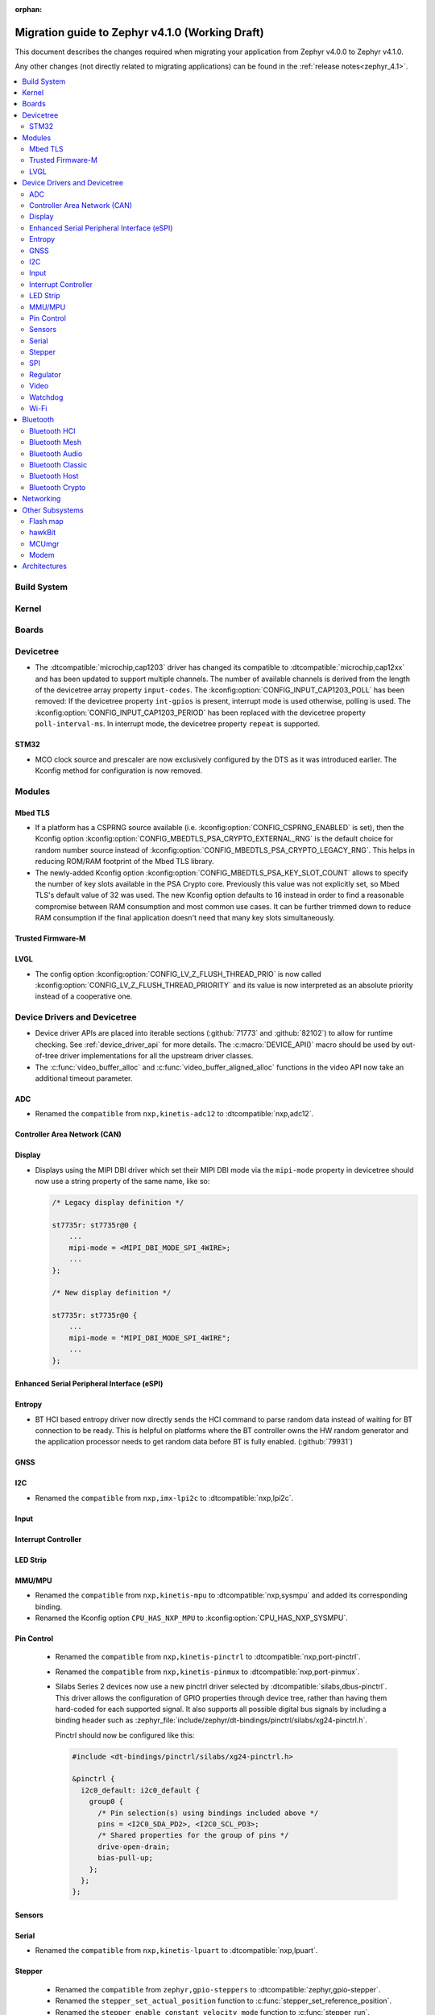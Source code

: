 :orphan:

.. _migration_4.1:

Migration guide to Zephyr v4.1.0 (Working Draft)
################################################

This document describes the changes required when migrating your application from Zephyr v4.0.0 to
Zephyr v4.1.0.

Any other changes (not directly related to migrating applications) can be found in
the :ref:`release notes<zephyr_4.1>`.

.. contents::
    :local:
    :depth: 2

Build System
************

Kernel
******

Boards
******

Devicetree
**********

* The :dtcompatible:`microchip,cap1203` driver has changed its compatible to
  :dtcompatible:`microchip,cap12xx` and has been updated to support multiple
  channels.
  The number of available channels is derived from the length of the devicetree
  array property ``input-codes``.
  The :kconfig:option:`CONFIG_INPUT_CAP1203_POLL` has been removed:
  If the devicetree property ``int-gpios`` is present, interrupt mode is used
  otherwise, polling is used.
  The :kconfig:option:`CONFIG_INPUT_CAP1203_PERIOD` has been replaced with
  the devicetree property ``poll-interval-ms``.
  In interrupt mode, the devicetree property ``repeat`` is supported.

STM32
=====

* MCO clock source and prescaler are now exclusively configured by the DTS
  as it was introduced earlier.
  The Kconfig method for configuration is now removed.


Modules
*******

Mbed TLS
========

* If a platform has a CSPRNG source available (i.e. :kconfig:option:`CONFIG_CSPRNG_ENABLED`
  is set), then the Kconfig option :kconfig:option:`CONFIG_MBEDTLS_PSA_CRYPTO_EXTERNAL_RNG`
  is the default choice for random number source instead of
  :kconfig:option:`CONFIG_MBEDTLS_PSA_CRYPTO_LEGACY_RNG`. This helps in reducing
  ROM/RAM footprint of the Mbed TLS library.

* The newly-added Kconfig option :kconfig:option:`CONFIG_MBEDTLS_PSA_KEY_SLOT_COUNT`
  allows to specify the number of key slots available in the PSA Crypto core.
  Previously this value was not explicitly set, so Mbed TLS's default value of
  32 was used. The new Kconfig option defaults to 16 instead in order to find
  a reasonable compromise between RAM consumption and most common use cases.
  It can be further trimmed down to reduce RAM consumption if the final
  application doesn't need that many key slots simultaneously.

Trusted Firmware-M
==================

LVGL
====

* The config option :kconfig:option:`CONFIG_LV_Z_FLUSH_THREAD_PRIO` is now called
  :kconfig:option:`CONFIG_LV_Z_FLUSH_THREAD_PRIORITY` and its value is now interpreted as an
  absolute priority instead of a cooperative one.

Device Drivers and Devicetree
*****************************

* Device driver APIs are placed into iterable sections (:github:`71773` and :github:`82102`) to
  allow for runtime checking. See :ref:`device_driver_api` for more details.
  The :c:macro:`DEVICE_API()` macro should be used by out-of-tree driver implementations for
  all the upstream driver classes.

* The :c:func:`video_buffer_alloc` and :c:func:`video_buffer_aligned_alloc` functions in the
  video API now take an additional timeout parameter.

ADC
===

* Renamed the ``compatible`` from ``nxp,kinetis-adc12`` to :dtcompatible:`nxp,adc12`.

Controller Area Network (CAN)
=============================

Display
=======

* Displays using the MIPI DBI driver which set their MIPI DBI mode via the
  ``mipi-mode`` property in devicetree should now use a string property of
  the same name, like so:

  .. code-block:: devicetree

    /* Legacy display definition */

    st7735r: st7735r@0 {
        ...
        mipi-mode = <MIPI_DBI_MODE_SPI_4WIRE>;
        ...
    };

    /* New display definition */

    st7735r: st7735r@0 {
        ...
        mipi-mode = "MIPI_DBI_MODE_SPI_4WIRE";
        ...
    };


Enhanced Serial Peripheral Interface (eSPI)
===========================================

Entropy
=======

* BT HCI based entropy driver now directly sends the HCI command to parse random
  data instead of waiting for BT connection to be ready. This is helpful on
  platforms where the BT controller owns the HW random generator and the application
  processor needs to get random data before BT is fully enabled.
  (:github:`79931`)

GNSS
====

I2C
===

* Renamed the ``compatible`` from ``nxp,imx-lpi2c`` to :dtcompatible:`nxp,lpi2c`.

Input
=====

Interrupt Controller
====================

LED Strip
=========

MMU/MPU
=======

* Renamed the ``compatible`` from ``nxp,kinetis-mpu`` to :dtcompatible:`nxp,sysmpu` and added
  its corresponding binding.
* Renamed the Kconfig option ``CPU_HAS_NXP_MPU`` to :kconfig:option:`CPU_HAS_NXP_SYSMPU`.

Pin Control
===========

  * Renamed the ``compatible`` from ``nxp,kinetis-pinctrl`` to :dtcompatible:`nxp,port-pinctrl`.
  * Renamed the ``compatible`` from ``nxp,kinetis-pinmux`` to :dtcompatible:`nxp,port-pinmux`.
  * Silabs Series 2 devices now use a new pinctrl driver selected by
    :dtcompatible:`silabs,dbus-pinctrl`. This driver allows the configuration of GPIO properties
    through device tree, rather than having them hard-coded for each supported signal. It also
    supports all possible digital bus signals by including a binding header such as
    :zephyr_file:`include/zephyr/dt-bindings/pinctrl/silabs/xg24-pinctrl.h`.

    Pinctrl should now be configured like this:

    .. code-block:: devicetree

      #include <dt-bindings/pinctrl/silabs/xg24-pinctrl.h>

      &pinctrl {
        i2c0_default: i2c0_default {
          group0 {
            /* Pin selection(s) using bindings included above */
            pins = <I2C0_SDA_PD2>, <I2C0_SCL_PD3>;
            /* Shared properties for the group of pins */
            drive-open-drain;
            bias-pull-up;
          };
        };
      };


Sensors
=======

Serial
======

* Renamed the ``compatible`` from ``nxp,kinetis-lpuart`` to :dtcompatible:`nxp,lpuart`.

Stepper
=======

  * Renamed the ``compatible`` from ``zephyr,gpio-steppers`` to :dtcompatible:`zephyr,gpio-stepper`.
  * Renamed the ``stepper_set_actual_position`` function to :c:func:`stepper_set_reference_position`.
  * Renamed the ``stepper_enable_constant_velocity_mode`` function to :c:func:`stepper_run`.
  * Renamed the ``stepper_move`` function to :c:func:`stepper_move_by`.
  * Renamed the ``stepper_set_target_position`` function to :c:func:`stepper_move_to`.
  * The :kconfig:option:`STEPPER_ADI_TMC_RAMP_GEN` is now deprecated and is replaced with the new
    :kconfig:option:`STEPPER_ADI_TMC5041_RAMP_GEN` option.

SPI
===

* Renamed the ``compatible`` from ``nxp,imx-lpspi`` to :dtcompatible:`nxp,lpspi`.
* Renamed the ``compatible`` from ``nxp,kinetis-dspi`` to :dtcompatible:`nxp,dspi`.

Regulator
=========

Video
=====

* The :file:`include/zephyr/drivers/video-controls.h` got updated to have video controls IDs (CIDs)
  matching the definitions in the Linux kernel file ``include/uapi/linux/v4l2-controls.h``.
  In most cases, removing the category prefix is enough: ``VIDEO_CID_CAMERA_GAIN`` becomes
  ``VIDEO_CID_GAIN``.
  The new ``video-controls.h`` source now contains description of each control ID to help
  disambiguating.

Watchdog
========

Wi-Fi
=====

* Renamed the ``compatible`` from ``nxp,kinetis-wdog32`` to :dtcompatible:`nxp,wdog32`.

* The config options :kconfig:option:`CONFIG_NXP_WIFI_BUILD_ONLY_MODE` and
  :kconfig:option:`CONFIG_NRF_WIFI_BUILD_ONLY_MODE` are now unified under
  :kconfig:option:`CONFIG_BUILD_ONLY_NO_BLOBS` making it a common entry point
  for any vendor to enable builds without blobs.

Bluetooth
*********

Bluetooth HCI
=============

* The :kconfig:option:`BT_CTLR` has been deprecated. A new :kconfig:option:`HAS_BT_CTLR` has been
  introduced which should be selected by the respective link layer Kconfig options (e.g. a
  HCI driver option, or the one for the upstream controller). It's recommended that all HCI drivers
  for local link layers select the new option, since that opens up the possibility of indicating
  build-time support for specific features, which e.g. the host stack can take advantage of.

Bluetooth Mesh
==============

* Following the beginnig of the deprecation process for the TinyCrypt crypto
  library, Kconfig symbol :kconfig:option:`CONFIG_BT_MESH_USES_TINYCRYPT` was
  set as deprecated. Default option for platforms that do not support TF-M
  is :kconfig:option:`CONFIG_BT_MESH_USES_MBEDTLS_PSA`.

Bluetooth Audio
===============

* The following Kconfig options are not longer automatically enabled by the LE Audio Kconfig
  options and may need to be enabled manually (:github:`81328`):

    * :kconfig:option:`CONFIG_BT_GATT_CLIENT`
    * :kconfig:option:`CONFIG_BT_GATT_AUTO_DISCOVER_CCC`
    * :kconfig:option:`CONFIG_BT_GATT_AUTO_UPDATE_MTU`
    * :kconfig:option:`CONFIG_BT_EXT_ADV`
    * :kconfig:option:`CONFIG_BT_PER_ADV_SYNC`
    * :kconfig:option:`CONFIG_BT_ISO_BROADCASTER`
    * :kconfig:option:`CONFIG_BT_ISO_SYNC_RECEIVER`
    * :kconfig:option:`CONFIG_BT_PAC_SNK`
    * :kconfig:option:`CONFIG_BT_PAC_SRC`

Bluetooth Classic
=================

Bluetooth Host
==============

* :kconfig:option:`CONFIG_BT_BUF_ACL_RX_COUNT` has been deprecated. The number of ACL RX buffers is
  now computed internally and is equal to :kconfig:option:`CONFIG_BT_MAX_CONN` + 1. If an application
  needs more buffers, it can use the new :kconfig:option:`CONFIG_BT_BUF_ACL_RX_COUNT_EXTRA` to add
  additional ones.

  e.g. if :kconfig:option:`CONFIG_BT_MAX_CONN` was ``3`` and
  :kconfig:option:`CONFIG_BT_BUF_ACL_RX_COUNT` was ``7`` then
  :kconfig:option:`CONFIG_BT_BUF_ACL_RX_COUNT_EXTRA` should be set to ``7 - (3 + 1) = 3``.

  .. warning::

   The default value of :kconfig:option:`CONFIG_BT_BUF_ACL_RX_COUNT` has been set to 0.

* LE legacy pairing is no longer enabled by default since it's not secure. Leaving it enabled
  makes a device vulnerable for downgrade attacks. If an application still needs to use LE legacy
  pairing, it should disable :kconfig:option:`CONFIG_BT_SMP_SC_PAIR_ONLY` manually.

Bluetooth Crypto
================

Networking
**********

* The Prometheus metric creation has changed as user does not need to have a separate
  struct :c:struct:`prometheus_metric` any more. This means that the Prometheus macros
  :c:macro:`PROMETHEUS_COUNTER_DEFINE`, :c:macro:`PROMETHEUS_GAUGE_DEFINE`,
  :c:macro:`PROMETHEUS_HISTOGRAM_DEFINE` and :c:macro:`PROMETHEUS_SUMMARY_DEFINE`
  prototypes have changed. (:github:`81712`)

* The default subnet mask on newly added IPv4 addresses is now specified with
  :kconfig:option:`CONFIG_NET_IPV4_DEFAULT_NETMASK` option instead of being left
  empty. Applications can still specify a custom netmask for an address with
  :c:func:`net_if_ipv4_set_netmask_by_addr` function if needed.

* The HTTP server public API function signature for the :c:type:`http_resource_dynamic_cb_t` has
  changed, the data is now passed in a :c:struct:`http_request_ctx` which holds the data, data
  length and request header information. Request headers should be accessed via this parameter
  rather than directly in the :c:struct:`http_client_ctx` to correctly handle concurrent requests
  on different HTTP/2 streams.

* The :kconfig:option:`CONFIG_NET_L2_OPENTHREAD` symbol no longer implies the
  :kconfig:option:`CONFIG_NVS` Kconfig option. Platforms using OpenThread must explicitly enable
  either the :kconfig:option:`CONFIG_NVS` or :kconfig:option:`CONFIG_ZMS` Kconfig option.

Other Subsystems
****************

Flash map
=========

hawkBit
=======

MCUmgr
======

Modem
=====

Architectures
*************

* Common

  * ``_current`` is deprecated, used :c:func:`arch_current_thread` instead.

* native/POSIX

  * :kconfig:option:`CONFIG_NATIVE_APPLICATION` has been deprecated. Out-of-tree boards using this
    option should migrate to the native_simulator runner (:github:`81232`).
    For an example of how this was done with a board in-tree check :github:`61481`.
  * For the native_sim target :kconfig:option:`CONFIG_NATIVE_SIM_NATIVE_POSIX_COMPAT` has been
    switched to ``n`` by default, and this option has been deprecated. Ensure your code does not
    use the :kconfig:option:`CONFIG_BOARD_NATIVE_POSIX` option anymore (:github:`81232`).

* x86

  * Kconfigs ``CONFIG_DISABLE_SSBD`` and ``CONFIG_ENABLE_EXTENDED_IBRS`` have been deprecated
    since v3.7. These were removed.  Use :kconfig:option:`CONFIG_X86_DISABLE_SSBD` and
    :kconfig:option:`CONFIG_X86_ENABLE_EXTENDED_IBRS` instead.
